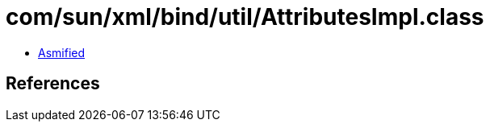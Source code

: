 = com/sun/xml/bind/util/AttributesImpl.class

 - link:AttributesImpl-asmified.java[Asmified]

== References


